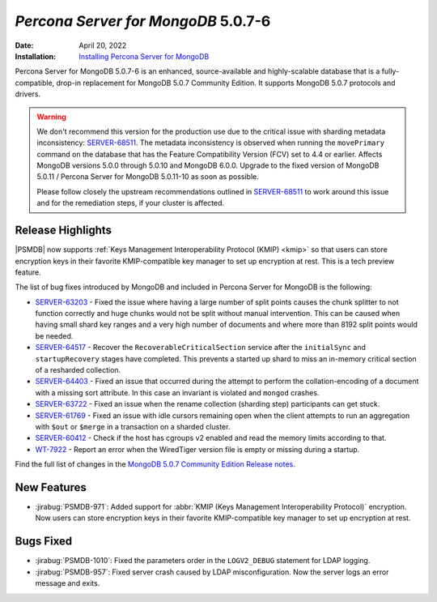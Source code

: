 .. _PSMDB-5.0.7-6:

================================================================================
*Percona Server for MongoDB* 5.0.7-6
================================================================================

:Date: April 20, 2022
:Installation: `Installing Percona Server for MongoDB <https://www.percona.com/doc/percona-server-for-mongodb/5.0/install/index.html>`_

Percona Server for MongoDB 5.0.7-6 is an enhanced, source-available and highly-scalable database that is a
fully-compatible, drop-in replacement for MongoDB 5.0.7 Community Edition.
It supports MongoDB 5.0.7 protocols and drivers.

.. warning::

   We don't recommend this version for the production use due to the critical issue with sharding metadata inconsistency: `SERVER-68511 <https://jira.mongodb.org/browse/SERVER-68511>`_. The metadata inconsistency is observed when running the ``movePrimary`` command on the database that has the Feature Compatibility Version (FCV) set to 4.4 or earlier. Affects MongoDB versions 5.0.0 through 5.0.10 and MongoDB 6.0.0. Upgrade to the fixed version of MongoDB 5.0.11 / Percona Server for MongoDB 5.0.11-10 as soon as possible.

   Please follow closely the upstream recommendations outlined in `SERVER-68511 <https://jira.mongodb.org/browse/SERVER-68511>`_ to work around this issue and for the remediation steps, if your cluster is affected.
   
   
Release Highlights
==================

|PSMDB| now supports :ref:`Keys Management Interoperability Protocol (KMIP) <kmip>` so that users can store encryption keys in their favorite KMIP-compatible key manager to set up encryption at rest. This is a tech preview feature. 

The list of bug fixes introduced by MongoDB and included in Percona Server for MongoDB is the following:

* `SERVER-63203 <https://jira.mongodb.org/browse/SERVER-63203>`_ - Fixed the issue where having a large number of split points causes the chunk splitter to not function correctly and huge chunks would not be split without manual intervention. This can be caused when having small shard key ranges and a very high number of documents and where more than 8192 split points would be needed.
* `SERVER-64517 <https://jira.mongodb.org/browse/SERVER-64517>`_ - Recover the ``RecoverableCriticalSection`` service after the ``initialSync`` and ``startupRecovery`` stages have completed. This prevents a started up shard to miss an in-memory critical section of a resharded collection.
* `SERVER-64403 <https://jira.mongodb.org/browse/SERVER-64403>`_ - Fixed an issue that occurred during the attempt to perform the collation-encoding of a document with a missing sort attribute. In this case an invariant is violated and ``mongod`` crashes. 
* `SERVER-63722 <https://jira.mongodb.org/browse/SERVER-63722>`_ - Fixed an issue when the rename collection (sharding step) participants can get stuck.
* `SERVER-61769 <https://jira.mongodb.org/browse/SERVER-61769>`_ - Fixed an issue with idle cursors remaining open when the client attempts to run an aggregation with ``$out`` or ``$merge`` in a transaction on a sharded cluster.  
* `SERVER-60412 <https://jira.mongodb.org/browse/SERVER-60412>`_ - Check if the host has cgroups v2 enabled and read the memory limits according to that.
* `WT-7922 <https://jira.mongodb.org/browse/WT-7922>`_ -  Report an error when the WiredTiger version file is empty or missing during a startup.

 
Find the full list of changes in the `MongoDB 5.0.7 Community Edition Release notes <https://www.mongodb.com/docs/manual/release-notes/5.0/#5.0.7---april-11--2022>`_.


New Features
================================================================================

* :jirabug:`PSMDB-971`: Added support for :abbr:`KMIP (Keys Management Interoperability Protocol)` encryption. Now users can store encryption keys in their favorite KMIP-compatible key manager to set up encryption at rest. 



Bugs Fixed
================================================================================

* :jirabug:`PSMDB-1010`: Fixed the parameters order in the ``LOGV2_DEBUG`` statement for LDAP logging.
* :jirabug:`PSMDB-957`: Fixed server crash caused by LDAP misconfiguration. Now the server logs an error message and exits.


